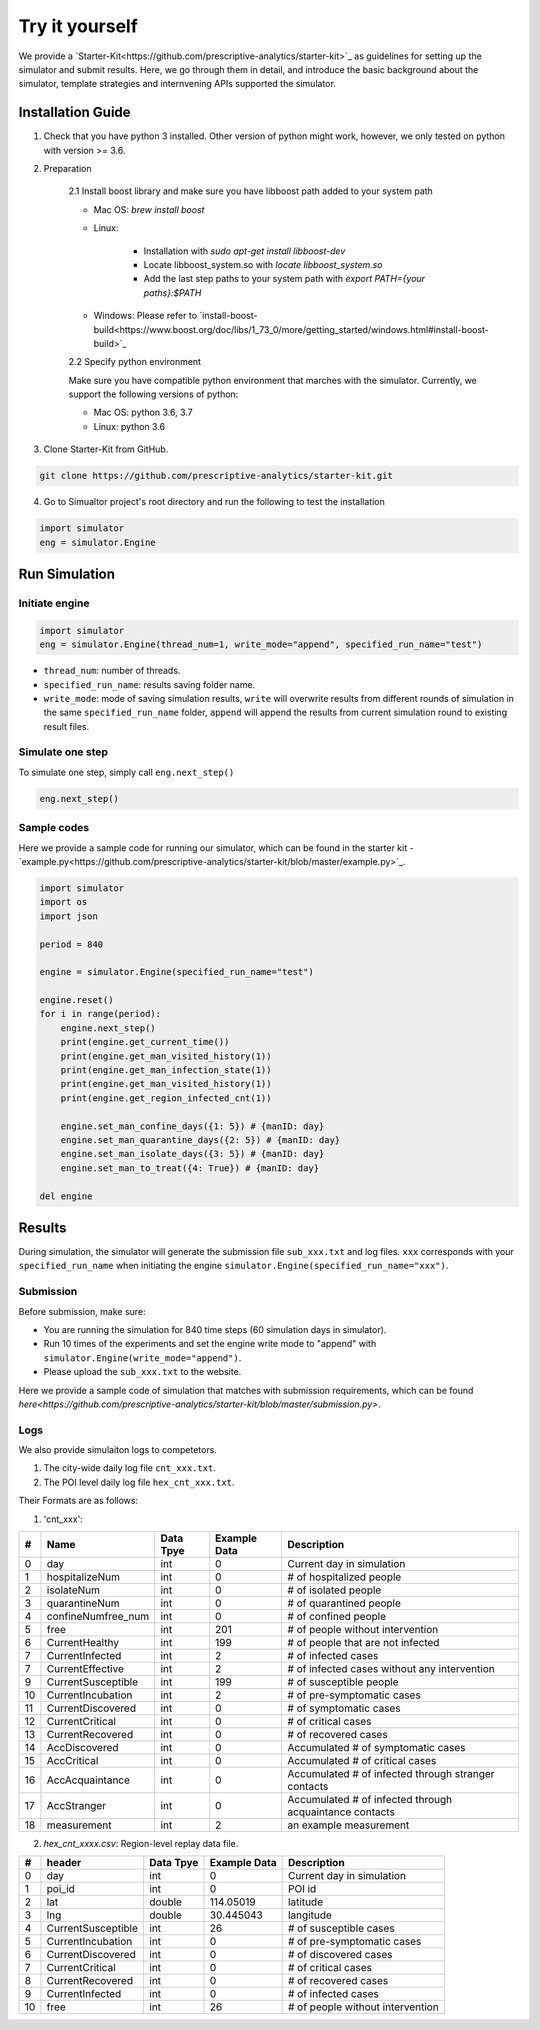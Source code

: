 Try it yourself
*********

We provide a `Starter-Kit<https://github.com/prescriptive-analytics/starter-kit>`_ as guidelines for setting up the simulator and submit results. Here, we go through them in detail, and introduce the basic background about the simulator, template strategies and internvening APIs supported the simulator.


Installation Guide
==================

1. Check that you have python 3 installed. Other version of python might work, however, we only tested on python with version >= 3.6.


2. Preparation

    2.1 Install boost library and make sure you have libboost path added to your system path 

    - Mac OS: `brew install boost`

    - Linux:

        - Installation with `sudo apt-get install libboost-dev`
        - Locate libboost_system.so with `locate libboost_system.so`
        - Add the last step paths to your system path with `export PATH={your paths}:$PATH`

    - Windows: Please refer to `install-boost-build<https://www.boost.org/doc/libs/1_73_0/more/getting_started/windows.html#install-boost-build>`_


    2.2 Specify python environment 

    Make sure you have compatible python environment that marches with the simulator. Currently, we support the following versions of python:

    - Mac OS: python 3.6, 3.7

    - Linux: python 3.6


3. Clone Starter-Kit from GitHub.

.. code-block:: shell
    
    git clone https://github.com/prescriptive-analytics/starter-kit.git

    
4. Go to Simualtor project's root directory and run the following to test the installation

.. code-block:: python
    
    import simulator
    eng = simulator.Engine


Run Simulation
==============


Initiate engine
---------------


.. code-block:: python
    
    import simulator
    eng = simulator.Engine(thread_num=1, write_mode="append", specified_run_name="test")

- ``thread_num``: number of threads.
- ``specified_run_name``: results saving folder name.
- ``write_mode``: mode of saving simulation results, ``write`` will overwrite results from different rounds of simulation in the same ``specified_run_name`` folder, ``append`` will append the results from current simulation round to existing result files.


Simulate one step
-----------------


To simulate one step, simply call ``eng.next_step()``

.. code-block:: python

    eng.next_step()




Sample codes
------------

Here we provide a sample code for running our simulator, which can be found in the starter kit - `example.py<https://github.com/prescriptive-analytics/starter-kit/blob/master/example.py>`_.

.. code-block:: python

    import simulator
    import os
    import json

    period = 840

    engine = simulator.Engine(specified_run_name="test")

    engine.reset()
    for i in range(period):
        engine.next_step()
        print(engine.get_current_time())
        print(engine.get_man_visited_history(1))
        print(engine.get_man_infection_state(1))
        print(engine.get_man_visited_history(1))
        print(engine.get_region_infected_cnt(1))

        engine.set_man_confine_days({1: 5}) # {manID: day}
        engine.set_man_quarantine_days({2: 5}) # {manID: day}
        engine.set_man_isolate_days({3: 5}) # {manID: day}
        engine.set_man_to_treat({4: True}) # {manID: day}

    del engine



Results
=======

During simulation, the simulator will generate the submission file ``sub_xxx.txt`` and log files.  ``xxx`` corresponds with your ``specified_run_name`` when initiating the engine ``simulator.Engine(specified_run_name="xxx")``.


Submission
-----


Before submission, make sure:
 
- You are running the simulation for 840 time steps (60 simulation days in simulator). 

- Run 10 times of the experiments and set the engine write mode to "append" with ``simulator.Engine(write_mode="append")``. 

- Please upload the ``sub_xxx.txt`` to the website.


Here we provide a sample code of simulation that matches with submission requirements, which can be found `here<https://github.com/prescriptive-analytics/starter-kit/blob/master/submission.py>`.



Logs
--------------------

We also provide simulaiton logs to competetors.


1. The city-wide daily log file ``cnt_xxx.txt``.

2. The POI level daily log file ``hex_cnt_xxx.txt``.


Their Formats are as follows:

1. 'cnt_xxx':

+----+--------------------+-----------+--------------+---------------------------------------------------------+
| #  | Name               | Data Tpye | Example Data | Description                                             |
+====+====================+===========+==============+=========================================================+
| 0  | day                | int       | 0            | Current day in simulation                               |
+----+--------------------+-----------+--------------+---------------------------------------------------------+
| 1  | hospitalizeNum     | int       | 0            | # of hospitalized people                                |
+----+--------------------+-----------+--------------+---------------------------------------------------------+
| 2  | isolateNum         | int       | 0            | # of isolated people                                    |
+----+--------------------+-----------+--------------+---------------------------------------------------------+
| 3  | quarantineNum      | int       | 0            | # of quarantined people                                 |
+----+--------------------+-----------+--------------+---------------------------------------------------------+
| 4  | confineNumfree_num | int       | 0            | # of confined people                                    |
+----+--------------------+-----------+--------------+---------------------------------------------------------+
| 5  | free               | int       | 201          | # of people without intervention                        |
+----+--------------------+-----------+--------------+---------------------------------------------------------+
| 6  | CurrentHealthy     | int       | 199          | # of people that are not infected                       |
+----+--------------------+-----------+--------------+---------------------------------------------------------+
| 7  | CurrentInfected    | int       | 2            | # of infected cases                                     |
+----+--------------------+-----------+--------------+---------------------------------------------------------+
| 7  | CurrentEffective   | int       | 2            | # of infected cases without any intervention            |
+----+--------------------+-----------+--------------+---------------------------------------------------------+
| 9  | CurrentSusceptible | int       | 199          | # of susceptible people                                 |
+----+--------------------+-----------+--------------+---------------------------------------------------------+
| 10 | CurrentIncubation  | int       | 2            | # of pre-symptomatic cases                              |
+----+--------------------+-----------+--------------+---------------------------------------------------------+
| 11 | CurrentDiscovered  | int       | 0            | # of symptomatic cases                                  |
+----+--------------------+-----------+--------------+---------------------------------------------------------+
| 12 | CurrentCritical    | int       | 0            | # of critical cases                                     |
+----+--------------------+-----------+--------------+---------------------------------------------------------+
| 13 | CurrentRecovered   | int       | 0            | # of recovered cases                                    |
+----+--------------------+-----------+--------------+---------------------------------------------------------+
| 14 | AccDiscovered      | int       | 0            | Accumulated # of symptomatic cases                      |
+----+--------------------+-----------+--------------+---------------------------------------------------------+
| 15 | AccCritical        | int       | 0            | Accumulated # of critical cases                         |
+----+--------------------+-----------+--------------+---------------------------------------------------------+
| 16 | AccAcquaintance    | int       | 0            | Accumulated # of infected through stranger contacts     |
+----+--------------------+-----------+--------------+---------------------------------------------------------+
| 17 | AccStranger        | int       | 0            | Accumulated # of infected through acquaintance contacts |
+----+--------------------+-----------+--------------+---------------------------------------------------------+
| 18 | measurement        | int       | 2            | an example measurement                                  |
+----+--------------------+-----------+--------------+---------------------------------------------------------+


2. `hex_cnt_xxxx.csv`: Region-level replay data file.

+----+--------------------+-----------+--------------+----------------------------------+
| #  | header             | Data Tpye | Example Data | Description                      |
+====+====================+===========+==============+==================================+
| 0  | day                | int       | 0            | Current day in simulation        |
+----+--------------------+-----------+--------------+----------------------------------+
| 1  | poi_id             | int       | 0            | POI id                           |
+----+--------------------+-----------+--------------+----------------------------------+
| 2  | lat                | double    | 114.05019    | latitude                         |
+----+--------------------+-----------+--------------+----------------------------------+
| 3  | lng                | double    | 30.445043    | langitude                        |
+----+--------------------+-----------+--------------+----------------------------------+
| 4  | CurrentSusceptible | int       | 26           | # of susceptible cases           |
+----+--------------------+-----------+--------------+----------------------------------+
| 5  | CurrentIncubation  | int       | 0            | # of pre-symptomatic cases       |
+----+--------------------+-----------+--------------+----------------------------------+
| 6  | CurrentDiscovered  | int       | 0            | # of discovered cases            |
+----+--------------------+-----------+--------------+----------------------------------+
| 7  | CurrentCritical    | int       | 0            | # of critical cases              |
+----+--------------------+-----------+--------------+----------------------------------+
| 8  | CurrentRecovered   | int       | 0            | # of recovered cases             |
+----+--------------------+-----------+--------------+----------------------------------+
| 9  | CurrentInfected    | int       | 0            | # of infected cases              |
+----+--------------------+-----------+--------------+----------------------------------+
| 10 | free               | int       | 26           | # of people without intervention |
+----+--------------------+-----------+--------------+----------------------------------+
